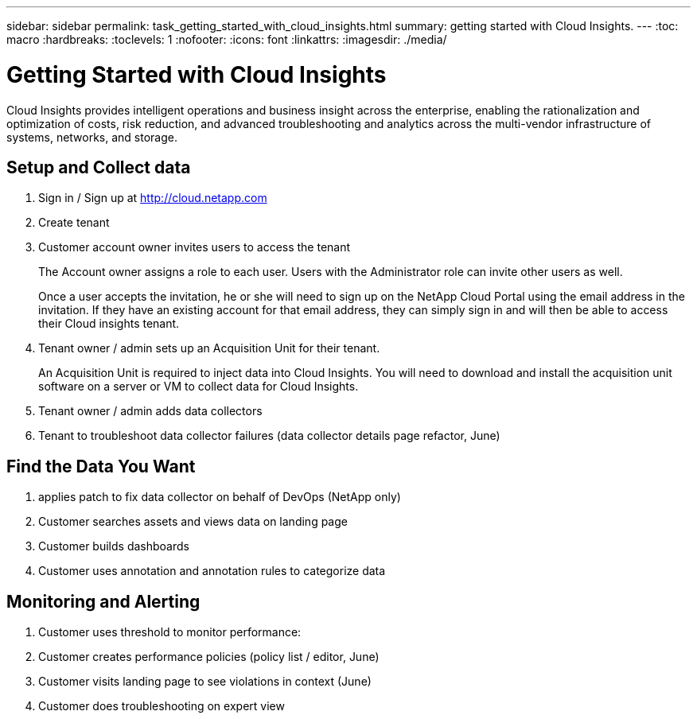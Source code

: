 ---
sidebar: sidebar
permalink: task_getting_started_with_cloud_insights.html
summary: getting started with Cloud Insights.
---
:toc: macro
:hardbreaks:
:toclevels: 1
:nofooter:
:icons: font
:linkattrs:
:imagesdir: ./media/

= Getting Started with Cloud Insights

:hardbreaks:
:nofooter:
:icons: font
:linkattrs:
:imagesdir: ./media/
:keywords: OnCommand, Insight, documentation, help

Cloud Insights provides intelligent operations and business insight across the enterprise, enabling the rationalization and optimization of costs, risk reduction, and advanced troubleshooting and analytics across the multi-vendor infrastructure of systems, networks, and storage.

toc::[]

== Setup and Collect data

. Sign in / Sign up at http://cloud.netapp.com
. Create tenant
. Customer account owner invites users to access the tenant 
+
The Account owner assigns a role to each user.  Users with the Administrator role can invite other users as well.
+ 
Once a user accepts the invitation, he or she will need to sign up on the NetApp Cloud Portal using the email address in the invitation. If they have an existing account for that email address, they can simply sign in and will then be able to access their Cloud insights tenant.
. Tenant owner / admin sets up an Acquisition Unit for their tenant.
+
An Acquisition Unit is required to inject data into Cloud Insights. You will need to download and install the acquisition unit software on a server or VM to collect data for Cloud Insights.
. Tenant owner / admin adds data collectors
. Tenant to troubleshoot data collector failures (data collector details page refactor, June)

== Find the Data You Want

. applies patch to fix data collector on behalf of DevOps (NetApp only)
. Customer searches assets and views data on landing page
. Customer builds dashboards
. Customer uses annotation and annotation rules to categorize data 

== Monitoring and Alerting

. Customer uses threshold to monitor performance:
. Customer creates performance policies (policy list / editor, June)
. Customer visits landing page to see violations in context (June)
. Customer does troubleshooting on expert view 
